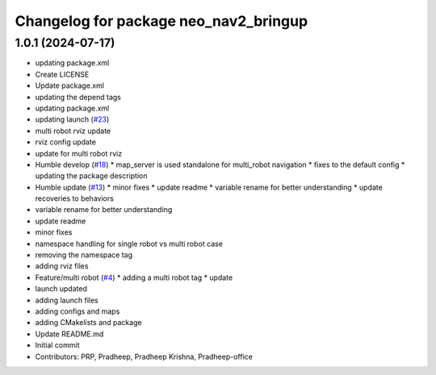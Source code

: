 ^^^^^^^^^^^^^^^^^^^^^^^^^^^^^^^^^^^^^^
Changelog for package neo_nav2_bringup
^^^^^^^^^^^^^^^^^^^^^^^^^^^^^^^^^^^^^^

1.0.1 (2024-07-17)
------------------
* updating package.xml
* Create LICENSE
* Update package.xml
* updating the depend tags
* updating package.xml
* updating launch (`#23 <https://github.com/neobotix/neo_nav2_bringup/issues/23>`_)
* multi robot rviz update
* rviz config update
* update for multi robot rviz
* Humble develop (`#18 <https://github.com/neobotix/neo_nav2_bringup/issues/18>`_)
  * map_server is used standalone for multi_robot navigation
  * fixes to the default config
  * updating the package description
* Humble update (`#13 <https://github.com/neobotix/neo_nav2_bringup/issues/13>`_)
  * minor fixes
  * update readme
  * variable rename for better understanding
  * update recoveries to behaviors
* variable rename for better understanding
* update readme
* minor fixes
* namespace handling for single robot vs multi robot case
* removing the namespace tag
* adding rviz files
* Feature/multi robot (`#4 <https://github.com/neobotix/neo_nav2_bringup/issues/4>`_)
  * adding a multi robot tag
  * update
* launch updated
* adding launch files
* adding configs and maps
* adding CMakelists and package
* Update README.md
* Initial commit
* Contributors: PRP, Pradheep, Pradheep Krishna, Pradheep-office
